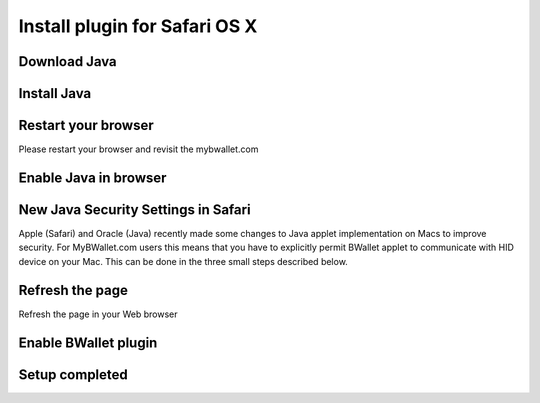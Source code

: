 Install plugin for Safari OS X
================

Download Java
---------------------
.. image:: images/osx/safari/1.png
.. image:: images/osx/safari/2.png
.. image:: images/osx/safari/3.png

Install Java
--------------
.. raw:: html

    See <a href="osx-install.html" target="_blank">Install Java on Mac OS X</a><br/><br/>

Restart your browser
--------------
Please restart your browser and revisit the mybwallet.com

Enable Java in browser
--------------
.. image:: images/osx/safari/4.png

New Java Security Settings in Safari
--------------
Apple (Safari) and Oracle (Java) recently made some changes to Java applet implementation on Macs to improve security. For MyBWallet.com users this means that you have to explicitly permit BWallet applet to communicate with HID device on your Mac. This can be done in the three small steps described below.

.. image:: images/osx/safari/5.png
.. image:: images/osx/safari/6.png
.. image:: images/osx/safari/7.png
.. image:: images/osx/safari/8.png
.. image:: images/osx/safari/9.png
.. image:: images/osx/safari/10.png
.. image:: images/osx/safari/11.png

Refresh the page
--------------
Refresh the page in your Web browser

Enable BWallet plugin
--------------
.. image:: images/osx/safari/12.png

Setup completed
--------------
.. image:: images/osx/safari/13.png
